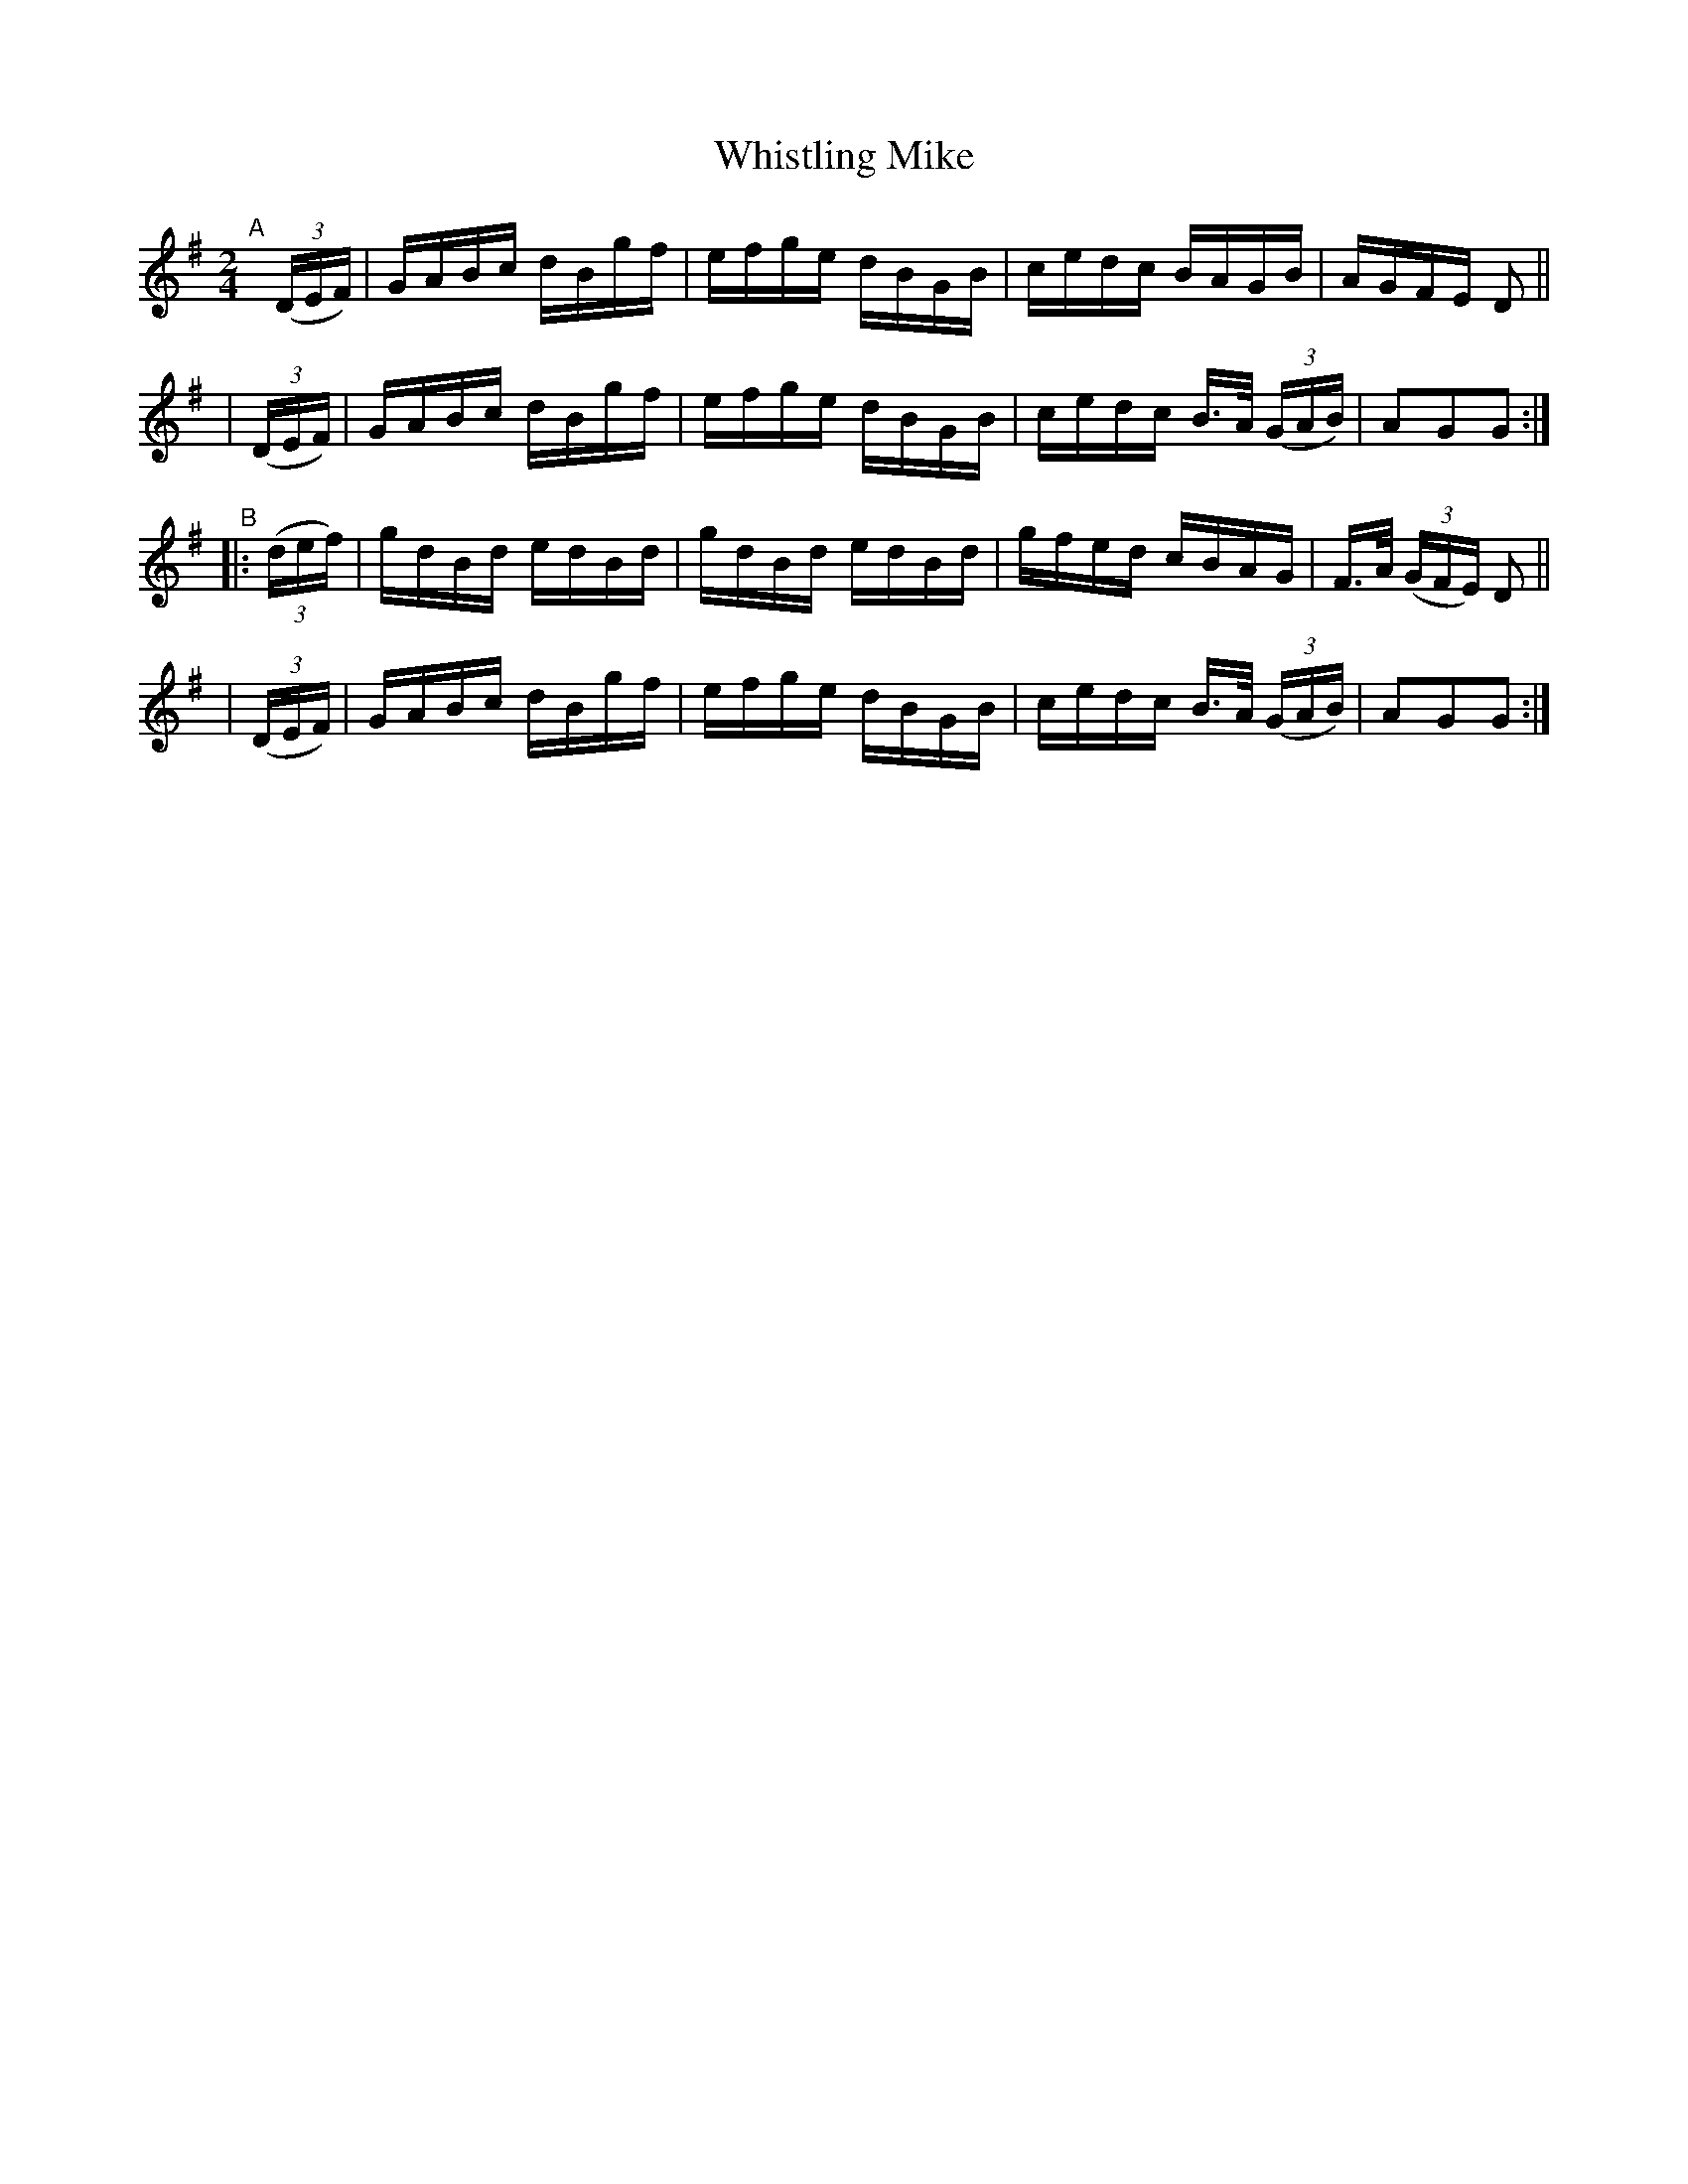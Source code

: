 X: 887
T: Whistling Mike
R: hornpipe
%S: s:4 b:16(4+4+4+4)
B: Francis O'Neill: "The Dance Music of Ireland" (1907) #887
Z: Frank Nordberg - http://www.musicaviva.com
F: http://www.musicaviva.com/abc/tunes/ireland/oneill-1001/0887/oneill-1001-0887-1.abc
M: 2/4
L: 1/16
K: G
"^A"[|]\
  (3(DEF) | GABc dBgf | efge dBGB | cedc BAGB | AGFE D2 ||
| (3(DEF) | GABc dBgf | efge dBGB | cedc B>A (3(GAB) | A2G2G2 :| 
"^B"\
|:(3(def) | gdBd edBd | gdBd edBd | gfed cBAG | F>A (3(GFE) D2 ||
| (3(DEF) | GABc dBgf | efge dBGB | cedc B>A (3(GAB) | A2G2G2 :| 
